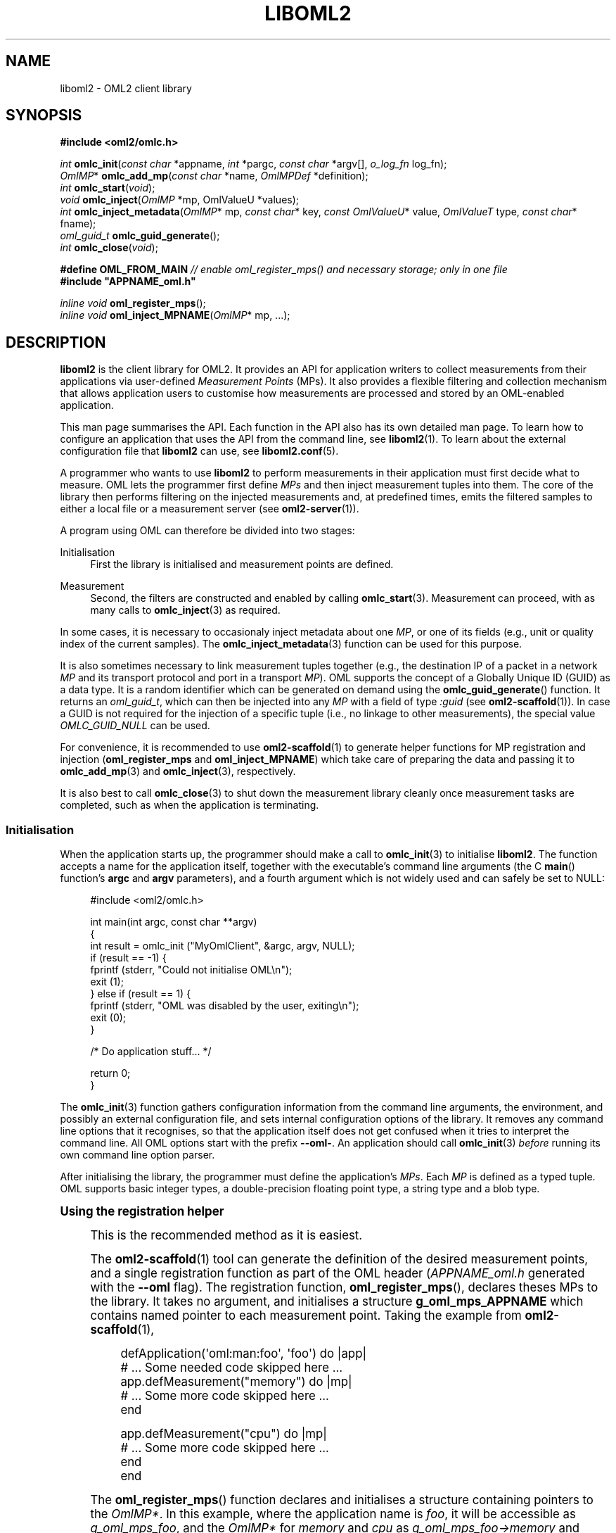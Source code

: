 '\" t
.\"     Title: liboml2
.\"    Author: [FIXME: author] [see http://docbook.sf.net/el/author]
.\" Generator: DocBook XSL Stylesheets v1.76.1 <http://docbook.sf.net/>
.\"      Date: 2015-04-16
.\"    Manual: The OML Manual
.\"    Source: OML 2.12.0pre.79-58cf-dirty
.\"  Language: English
.\"
.TH "LIBOML2" "3" "2015\-04\-16" "OML 2\&.12\&.0pre\&.79\-58cf\-" "The OML Manual"
.\" -----------------------------------------------------------------
.\" * Define some portability stuff
.\" -----------------------------------------------------------------
.\" ~~~~~~~~~~~~~~~~~~~~~~~~~~~~~~~~~~~~~~~~~~~~~~~~~~~~~~~~~~~~~~~~~
.\" http://bugs.debian.org/507673
.\" http://lists.gnu.org/archive/html/groff/2009-02/msg00013.html
.\" ~~~~~~~~~~~~~~~~~~~~~~~~~~~~~~~~~~~~~~~~~~~~~~~~~~~~~~~~~~~~~~~~~
.ie \n(.g .ds Aq \(aq
.el       .ds Aq '
.\" -----------------------------------------------------------------
.\" * set default formatting
.\" -----------------------------------------------------------------
.\" disable hyphenation
.nh
.\" disable justification (adjust text to left margin only)
.ad l
.\" -----------------------------------------------------------------
.\" * MAIN CONTENT STARTS HERE *
.\" -----------------------------------------------------------------
.SH "NAME"
liboml2 \- OML2 client library
.SH "SYNOPSIS"
.sp
.nf
\fB#include <oml2/omlc\&.h>\fR
.fi
.sp
.nf
\fIint\fR    \fBomlc_init\fR(\fIconst char\fR *appname, \fIint\fR *pargc, \fIconst char\fR *argv[], \fIo_log_fn\fR log_fn);
\fIOmlMP\fR* \fBomlc_add_mp\fR(\fIconst char\fR *name, \fIOmlMPDef\fR *definition);
\fIint\fR    \fBomlc_start\fR(\fIvoid\fR);
\fIvoid\fR   \fBomlc_inject\fR(\fIOmlMP\fR *mp, OmlValueU *values);
\fIint\fR    \fBomlc_inject_metadata\fR(\fIOmlMP\fR* mp, \fIconst char\fR* key, \fIconst OmlValueU\fR* value, \fIOmlValueT\fR type, \fIconst char\fR* fname);
\fIoml_guid_t\fR \fBomlc_guid_generate\fR();
\fIint\fR    \fBomlc_close\fR(\fIvoid\fR);
.fi
.sp
.nf
\fB#define OML_FROM_MAIN\fR \fI// enable oml_register_mps() and necessary storage; only in one file\fR
\fB#include "APPNAME_oml\&.h"\fR
.fi
.sp
.nf
\fIinline void\fR \fBoml_register_mps\fR();
\fIinline void\fR \fBoml_inject_MPNAME\fR(\fIOmlMP\fR* mp, \&...);
.fi
.SH "DESCRIPTION"
.sp
\fBliboml2\fR is the client library for OML2\&. It provides an API for application writers to collect measurements from their applications via user\-defined \fIMeasurement Points\fR (MPs)\&. It also provides a flexible filtering and collection mechanism that allows application users to customise how measurements are processed and stored by an OML\-enabled application\&.
.sp
This man page summarises the API\&. Each function in the API also has its own detailed man page\&. To learn how to configure an application that uses the API from the command line, see \fBliboml2\fR(1)\&. To learn about the external configuration file that \fBliboml2\fR can use, see \fBliboml2.conf\fR(5)\&.
.sp
A programmer who wants to use \fBliboml2\fR to perform measurements in their application must first decide what to measure\&. OML lets the programmer first define \fIMPs\fR and then inject measurement tuples into them\&. The core of the library then performs filtering on the injected measurements and, at predefined times, emits the filtered samples to either a local file or a measurement server (see \fBoml2-server\fR(1))\&.
.sp
A program using OML can therefore be divided into two stages:
.PP
Initialisation
.RS 4
First the library is initialised and measurement points are defined\&.
.RE
.PP
Measurement
.RS 4
Second, the filters are constructed and enabled by calling
\fBomlc_start\fR(3)\&. Measurement can proceed, with as many calls to
\fBomlc_inject\fR(3)
as required\&.
.RE
.sp
In some cases, it is necessary to occasionaly inject metadata about one \fIMP\fR, or one of its fields (e\&.g\&., unit or quality index of the current samples)\&. The \fBomlc_inject_metadata\fR(3) function can be used for this purpose\&.
.sp
It is also sometimes necessary to link measurement tuples together (e\&.g\&., the destination IP of a packet in a network \fIMP\fR and its transport protocol and port in a transport \fIMP\fR)\&. OML supports the concept of a Globally Unique ID (GUID) as a data type\&. It is a random identifier which can be generated on demand using the \fBomlc_guid_generate\fR() function\&. It returns an \fIoml_guid_t\fR, which can then be injected into any \fIMP\fR with a field of type \fI:guid\fR (see \fBoml2-scaffold\fR(1))\&. In case a GUID is not required for the injection of a specific tuple (i\&.e\&., no linkage to other measurements), the special value \fIOMLC_GUID_NULL\fR can be used\&.
.sp
For convenience, it is recommended to use \fBoml2-scaffold\fR(1) to generate helper functions for MP registration and injection (\fBoml_register_mps\fR and \fBoml_inject_MPNAME\fR) which take care of preparing the data and passing it to \fBomlc_add_mp\fR(3) and \fBomlc_inject\fR(3), respectively\&.
.sp
It is also best to call \fBomlc_close\fR(3) to shut down the measurement library cleanly once measurement tasks are completed, such as when the application is terminating\&.
.SS "Initialisation"
.sp
When the application starts up, the programmer should make a call to \fBomlc_init\fR(3) to initialise \fBliboml2\fR\&. The function accepts a name for the application itself, together with the executable\(cqs command line arguments (the C \fBmain\fR() function\(cqs \fBargc\fR and \fBargv\fR parameters), and a fourth argument which is not widely used and can safely be set to NULL:
.sp
.if n \{\
.RS 4
.\}
.nf
#include <oml2/omlc\&.h>

int main(int argc, const char **argv)
{
  int result = omlc_init ("MyOmlClient", &argc, argv, NULL);
  if (result == \-1) {
    fprintf (stderr, "Could not initialise OML\en");
    exit (1);
  } else if (result == 1) {
    fprintf (stderr, "OML was disabled by the user, exiting\en");
    exit (0);
  }

  /* Do application stuff\&.\&.\&. */

  return 0;
}
.fi
.if n \{\
.RE
.\}
.sp
The \fBomlc_init\fR(3) function gathers configuration information from the command line arguments, the environment, and possibly an external configuration file, and sets internal configuration options of the library\&. It removes any command line options that it recognises, so that the application itself does not get confused when it tries to interpret the command line\&. All OML options start with the prefix \fB\-\-oml\-\fR\&. An application should call \fBomlc_init\fR(3) \fIbefore\fR running its own command line option parser\&.
.sp
After initialising the library, the programmer must define the application\(cqs \fIMPs\fR\&. Each \fIMP\fR is defined as a typed tuple\&. OML supports basic integer types, a double\-precision floating point type, a string type and a blob type\&.
.sp
.it 1 an-trap
.nr an-no-space-flag 1
.nr an-break-flag 1
.br
.ps +1
\fBUsing the registration helper\fR
.RS 4
.sp
This is the recommended method as it is easiest\&.
.sp
The \fBoml2-scaffold\fR(1) tool can generate the definition of the desired measurement points, and a single registration function as part of the OML header (\fIAPPNAME_oml\&.h\fR generated with the \fB\-\-oml\fR flag)\&. The registration function, \fBoml_register_mps\fR(), declares theses MPs to the library\&. It takes no argument, and initialises a structure \fBg_oml_mps_APPNAME\fR which contains named pointer to each measurement point\&. Taking the example from \fBoml2-scaffold\fR(1),
.sp
.if n \{\
.RS 4
.\}
.nf
defApplication(\*(Aqoml:man:foo\*(Aq, \*(Aqfoo\*(Aq) do |app|
  # \&.\&.\&. Some needed code skipped here \&.\&.\&.
  app\&.defMeasurement("memory") do |mp|
    # \&.\&.\&. Some more code skipped here \&.\&.\&.
  end

  app\&.defMeasurement("cpu") do |mp|
    # \&.\&.\&. Some more code skipped here \&.\&.\&.
  end
end
.fi
.if n \{\
.RE
.\}
.sp
The \fBoml_register_mps\fR() function declares and initialises a structure containing pointers to the \fIOmlMP*\fR\&. In this example, where the application name is \fIfoo\fR, it will be accessible as \fIg_oml_mps_foo\fR, and the \fIOmlMP*\fR for \fImemory\fR and \fIcpu\fR as \fIg_oml_mps_foo→memory\fR and \fIg_oml_mps_foo→cpu\fR, respectively\&.
.sp
This function is made available conditionally from \fIAPPNAME_oml\&.h\fR\&. Indeed, it requires objects which need only be allocated once, and is done at the same time\&. To make this function available, one must \fI#define\fR \fBcpp\fR(1) macro \fIOML_FROM_MAIN\fR prior to the \fI#include\fR statement for \fIAPPNAME_oml\&.h\fR\&. This should be done \fBonly in file using oml_register_mps()\fR\&.
.RE
.sp
.it 1 an-trap
.nr an-no-space-flag 1
.nr an-break-flag 1
.br
.ps +1
\fBRegistering MPs manually\fR
.RS 4
.sp
In case some or more \fIMPs\fR cannot be known at compile time (e\&.g\&., a plugin providing its own \fIMPs\fR), the auto\-generated registration code cannot be used\&. These \fIMPs\fR have to be defined and added manually in the code\&. An \fIMP\fR definition is represented as an array of \fIOmlMPDef\fR objects, terminated by a NULL object, as shown here:
.sp
.if n \{\
.RS 4
.\}
.nf
OmlMPDef mp_def [] =
{
  { "source", OML_UINT32_VALUE },
  { "destination", OML_UINT32_VALUE },
  { "length", OML_UINT32_VALUE },
  { "weight", OML_DOUBLE_VALUE },
  { "protocol", OML_STRING_VALUE },
  { NULL, (OmlValueT)0 }
};
.fi
.if n \{\
.RE
.\}
.sp
The first member of the \fIOmlMPDef\fR struct is the name of the field of the \fIMP\fR that it represents\&. The second member is its type\&. The name appears in the schema for the local file storage, and as part of the database column name for the database created by \fBoml2-server\fR(1)\&.
.sp
To register the \fIMP\fR definition with \fBliboml2\fR, the programmer must call \fBomlc_add_mp\fR(3):
.sp
.if n \{\
.RS 4
.\}
.nf
OmlMP* mp = omlc_add_mp ("packet_info", mp_def);

if (mp == NULL) {
 fprintf (stderr, "Error: could not register Measurement Point \*(Aqpacket_info\*(Aq");
 exit (1);
}
.fi
.if n \{\
.RE
.\}
.sp
This function returns a handle to the internal \fIMP\fR object, which should be used in subsequent calls to \fBomlc_inject\fR(3), and should be treated as opaque\&.
.RE
.SS "Measurement"
.sp
Once all measurement points have been defined and created using calls to \fBomlc_add_mp\fR(3), the programmer must start the measurement collection process by calling \fBomlc_start\fR(3)\&. This call creates the internal filters according to the current configuration options, and starts the filter output sampling threads for \*(Aqinterval\*(Aq style filters (for more information see \fBliboml2.conf\fR(5))\&. Once \fBomlc_start\fR(3) has been called, no more \fIMPs\fR can be added: further calls to \fBomlc_add_mp\fR(3) will be ignored\&. Conversely, once \fBomlc_start\fR(3) has been called, calls can be made to perform measurements, and inject there results into the OML reporting path\&.
.sp
.it 1 an-trap
.nr an-no-space-flag 1
.nr an-break-flag 1
.br
.ps +1
\fBUsing injection helpers\fR
.RS 4
.sp
This is the recommended method as it is easiest and much less error\-prone\&. It is also more future\-proof as it shields the application from low\-level API changes\&. These helpers also provide C\-compiler type\-checking and proper memory management\&.
.sp
The \fBoml2-scaffold\fR(1) tool can generate helper injection functions as part of the OML header (\fB\-\-oml\fR)\&. Their prototype is of the form \fBoml_inject_MPNAME\fR(\fIOmlMP*\fR mp, \&...), where \fBMPNAME\fR is the name of the \fIMP\fR that is passed as \fBmp\fR\&. The remaining arguments are C\-typed variables constituting the sample to be injected in the \fIMP\fR\&.
.sp
Continuing with the auto\-generated example from above, injecting a sample in the \fImemory\fR \fIMP\fR can be done as
.sp
.if n \{\
.RS 4
.\}
.nf
oml_inject_memory(g_oml_mps_foo\->memory, ram, total, free, used, free_percent, used_percent);
.fi
.if n \{\
.RE
.\}
.sp
where \fIram\fR, \fItotal\fR, \fIfree\fR, \fIused\fR, \fIfree_percent\fR and \fIused_percent\fR are assumed to be variables updated by the rest of the application code\&.
.RE
.sp
.it 1 an-trap
.nr an-no-space-flag 1
.nr an-break-flag 1
.br
.ps +1
\fBImplementing injection code manually\fR
.RS 4
.sp
The \fBomlc_inject\fR(3) function accepts an \fIMP\fR handle and a vector of \fBOmlValueU\fR(3) objects\&. These values MUST always be initialised first with \fBomlc_zero\fR(3) or \fBomlc_zero_array\fR(3)\&. The programmer should first load up the vector with new values to be measured using the \fBomlc_set_\fR* macros, and then call \fBomlc_inject\fR(3)\&. If string or blobs were affected to some of the \fBOmlValueU\fR(3), these have to be reset with \fBomlc_reset_string\fR(3) or \fBomlc_reset_blob\fR(3) so any allocated memory is properly cleared\&. For instance, here is how a measurement injection might look for the \fIMP\fR definition above:
.sp
.if n \{\
.RS 4
.\}
.nf
\&.\&.\&.

OmlMP *mp = omlc_add_mp("packet_info", mp_def);

\&.\&.\&.

uint32_t source_id;
uint32_t destination_id;
uint32_t packet_length;
double weight;
char *protocol;

\&.\&.\&.

/* Some application\-specific code to obtain new values for the variables above */

\&.\&.\&.

{
   OmlValueU values[5];

   omlc_zero_array(values, 5);

   omlc_set_uint32 (values[0], source_id);
   omlc_set_uint32 (values[1], destination_id);
   omlc_set_uint32 (values[2], packet_length);
   omlc_set_double (values[3], weight);
   omlc_set_string (values[4], protocol);

   omlc_inject (mp, values);

   omlc_reset_string (values[4]); /* Free potentially allocated space */
}
.fi
.if n \{\
.RE
.\}
.sp
The vector must be loaded with values in the same order as the original definition of the fields of the \fIMP\fR in the call to \fBomlc_add_mp\fR(3)\&. The call to \fBomlc_inject\fR(3) can be repeated as many times as the program wants to make measurements for a given \fIMP\fR\&.
.sp
OML uses an opaque data structure, \fBOmlValueU\fR(3) to store arbitrary data types\&. This structure can contain chunks of allocated memory and should therefore be properly initialised before use (with the \fBomlc_zero\fR(3) and \fBomlc_zero_array\fR(3) functions\&.
.sp
OML defines the following types and setters:
.sp
.RS 4
.ie n \{\
\h'-04'\(bu\h'+03'\c
.\}
.el \{\
.sp -1
.IP \(bu 2.3
.\}

\fIOML_INT32_VALUE\fR
(\fBomlc_set_int32\fR(3))
.RE
.sp
.RS 4
.ie n \{\
\h'-04'\(bu\h'+03'\c
.\}
.el \{\
.sp -1
.IP \(bu 2.3
.\}

\fIOML_UINT32_VALUE\fR
(\fBomlc_set_uint32\fR(3))
.RE
.sp
.RS 4
.ie n \{\
\h'-04'\(bu\h'+03'\c
.\}
.el \{\
.sp -1
.IP \(bu 2.3
.\}

\fIOML_INT64_VALUE\fR
(\fBomlc_set_int64\fR(3))
.RE
.sp
.RS 4
.ie n \{\
\h'-04'\(bu\h'+03'\c
.\}
.el \{\
.sp -1
.IP \(bu 2.3
.\}

\fIOML_UINT64_VALUE\fR
(\fBomlc_set_uint64\fR(3))
.RE
.sp
.RS 4
.ie n \{\
\h'-04'\(bu\h'+03'\c
.\}
.el \{\
.sp -1
.IP \(bu 2.3
.\}

\fIOML_DOUBLE_VALUE\fR
(\fBomlc_set_double\fR(3))
.RE
.sp
.RS 4
.ie n \{\
\h'-04'\(bu\h'+03'\c
.\}
.el \{\
.sp -1
.IP \(bu 2.3
.\}

\fIOML_STRING_VALUE\fR
(\fBomlc_set_string\fR(3),
\fBomlc_reset_string\fR(3))
.RE
.sp
.RS 4
.ie n \{\
\h'-04'\(bu\h'+03'\c
.\}
.el \{\
.sp -1
.IP \(bu 2.3
.\}

\fIOML_BLOB_VALUE\fR
(\fBomlc_set_blob\fR(3),
\fBomlc_reset_blob\fR(3))
.RE
.sp
.RS 4
.ie n \{\
\h'-04'\(bu\h'+03'\c
.\}
.el \{\
.sp -1
.IP \(bu 2.3
.\}

\fIOML_GUID_VALUE\fR
(\fBomlc_set_guid\fR(3))
.RE
.sp
.RS 4
.ie n \{\
\h'-04'\(bu\h'+03'\c
.\}
.el \{\
.sp -1
.IP \(bu 2.3
.\}

\fIOML_BOOL_VALUE\fR
(\fBomlc_set_bool\fR(3))
.RE
.sp
Each of the first four integer types maps to an underlying equivalent type from the C standard header \fBstdint.h\fR(0)\&. These types should be used in calls to the \fBomlc_set_\fR* macros\&. They are:
.sp
.RS 4
.ie n \{\
\h'-04'\(bu\h'+03'\c
.\}
.el \{\
.sp -1
.IP \(bu 2.3
.\}

\fIint32_t\fR
.RE
.sp
.RS 4
.ie n \{\
\h'-04'\(bu\h'+03'\c
.\}
.el \{\
.sp -1
.IP \(bu 2.3
.\}

\fIuint32_t\fR
.RE
.sp
.RS 4
.ie n \{\
\h'-04'\(bu\h'+03'\c
.\}
.el \{\
.sp -1
.IP \(bu 2.3
.\}

\fIint64_t\fR
.RE
.sp
.RS 4
.ie n \{\
\h'-04'\(bu\h'+03'\c
.\}
.el \{\
.sp -1
.IP \(bu 2.3
.\}

\fIuint64_t\fR
.RE
.sp
The \fIOML_DOUBLE_VALUE\fR type maps to an underlying C double\&.
.sp
The \fIOML_STRING_VALUE\fR maps to a nil\-terminated C string\&. Memory will be dynamically allocated (or reused) when a value of this type is set to an \fBOmlValueU\fR(3)\&.
.sp
The \fIOML_BLOB_VALUE\fR maps to an arbitrary block of binary data, of a given size\&. It is handled in a way similar to \fIOML_STRING_VALUE\fR, save for the nil\-termination and automatic size calculation\&.
.sp
The \fIOML_GUID_VALUE\fR type can be used to create logical groups of samples, either within the same \fIMP\fR, or across \fIMPs\fR\&. For example, parameters from the IP and TCP headers of a TCP packet should be reported in separate \fIMPs\fR (as not all IP packets have TCP payload)\&. However, it is desirable to link these tuples together\&. Adding an \fIOML_GUID_VALUE\fR field in both \fIMPs\fR, which can be filled with the same GUID returned \fBomlc_guid_generate\fR(3) would allow to join the relevant information about this packet at a later time, during analysis\&. Similarly, if multiple samples in an \fIMP\fR belong to the same logical group (e\&.g\&., an array), they can be linked using the same mechanism, by adding an \fIOML_GUID_VALUE\fR field to that \fIMP\fR, and generating a new \fIoml_guid_t\fR every time a new group needs to be created\&. To fill \fIOML_GUID_VALUE\fR fields where grouping is not needed, a default \fINULL\fR value is available as \fIOMLC_GUID_NULL\fR\&.
.sp
The \fIOML_BOOL_VALUE\fR simply encapsulate a boolean value\&. Anything that is not 0 is assumed to be true\&. There is however no guarantee that a non\-zero boolean will retain the actual (integral) value which was used to set it, beyond its logical truth value\&.
.sp
\fBliboml2\fR currently also defines an \fIOML_LONG_VALUE\fR that maps to a C \fIlong\fR type, but this type is deprecated because it can change size between 32\-bit and 64\-bit platforms\&. It will be removed from the API at some point in the future\&. The library internally clamps \fIOML_LONG_VALUE\fR \fIMP\fR fields to the most positive and negative values that will fit in an \fIint32_t\fR object before sending them to the \fBoml2-server\fR(1) or a local measurement file\&. \fIOML_LONG_VALUE\fR should not be used in new applications\&.
.RE
.SS "Building"
.sp
Applications using \fBliboml2\fR must include the \fI\-loml2\fR flag on the linker command line to link against the client library\&.
.SH "EXAMPLE"
.sp
The following is a fully\-functional example application that counts from 1 to 1000 and outputs the value of the counter as an unsigned integer, a string, and a double at each step:
.sp
.if n \{\
.RS 4
.\}
.nf
#include <stdio\&.h>
#include <stdlib\&.h>
#include <oml2/omlc\&.h>

int main (int argc, const char **argv)
{
  int result = omlc_init ("Simple", &argc, argv, NULL);
  if (result == \-1) {
    fprintf (stderr, "Could not initialise OML\en");
    exit (1);
  } else if (result == 1) {
    fprintf (stderr, "OML was disabled by the user, exiting\en");
    exit (0);
  }

  OmlMPDef mp_def [] = {
    { "count", OML_UINT32_VALUE },
    { "count_str", OML_STRING_VALUE },
    { "count_real", OML_DOUBLE_VALUE },
    { NULL, (OmlValueT)0 }
  };

  OmlMP *mp = omlc_add_mp ("counter", mp_def);

  if (mp == NULL) {
    fprintf (stderr, "Error: could not register Measurement Point \*(Aqcounter\*(Aq");
    exit (1);
  }

  omlc_start();

  int i = 0;
  for (i = 0; i < 1000; i++) {
    uint32_t count = (uint32_t)i;
    char count_str[16];
    double count_real = (double)i;
    OmlValueU values[3];

    omlc_zero_array(values, 3);

    snprintf(count_str, sizeof(count_str), "%d", i);

    omlc_set_uint32 (values[0], count);
    omlc_set_string (values[1], count_str);
    omlc_set_double (values[2], count_real);

    omlc_inject (mp, values);

    omlc_reset_string(values[1]);
  }


  omlc_close();

  return 0;
}
.fi
.if n \{\
.RE
.\}
.sp
The following command should be sufficient to compile this program:
.sp
.if n \{\
.RS 4
.\}
.nf
$ gcc \-o counter counter\&.c \-loml2
.fi
.if n \{\
.RE
.\}
.sp
Here is an example command line to run this application with a default set of filters:
.sp
.if n \{\
.RS 4
.\}
.nf
$ \&./counter \-\-oml\-id myid \-\-oml\-domain count \-\-oml\-collect file:\-
.fi
.if n \{\
.RE
.\}
.sp
The output from this command will appear on the terminal because we told OML to use the standard output (\fB\-\-oml\-collect file:\-\fR)\&. Here is what it looks like:
.sp
.if n \{\
.RS 4
.\}
.nf
INFO   OML Client 2\&.x\&.y [OMSPv5] Copyright 2007\-2014, NICTA
protocol: 5
domain: count
start\-time: 1283160287
sender\-id: myid
app\-name: Counter
schema: 1 Counter_counter count:uint32 count_str:string count_real:double
content: text


0\&.797713        1       1       0       0       0\&.000000
0\&.797736        1       2       1       1       1\&.000000
0\&.797748        1       3       2       2       2\&.000000
0\&.797760        1       4       3       3       3\&.000000
0\&.797774        1       5       4       4       4\&.000000
0\&.797785        1       6       5       5       5\&.000000
0\&.797796        1       7       6       6       6\&.000000
\&.\&.\&.
.fi
.if n \{\
.RE
.\}
.sp
An easy way to create more complicated applications is to use \fBoml2-scaffold\fR(1)\&.
.SH "PORTING PRE-2.9 APPLICATIONS"
.sp
In between OML 2\&.8 and 2\&.9, a heavy refactoring of the lower layers happened to better track the memory used, and reduce memory leaks\&. Unfortunately, this change could not be hidden from the higher layers, as the API was extended with the introduction of initialisers destructors for \fBOmlValueU\fR(3) variables, with proper management of dynamic memory allocation\&.
.sp
The shared library\(cqs version has been bumped from 0\&.8\&.1 to 9\&.0\&.0, so old binaries could still work properly (on distributions supporting multiple library versions, such as Debian)\&. However, this means these old binaries will not benefit from the new features of OML 2\&.9 onwards\&.
.sp
Porting pre\-2\&.9 instrumentations to OML 2\&.9 is however relatively easy\&. Whenever \fBOmlValueU\fR(3), or arrays thereof, are declared, they MUST be properly initialised prior to any use\&. Not doing so might result in cryptic segmentation faults, or weird ghostly data being collected\&. Refer to Implementing injection code manually and the example above to see where calls to \fBomlc_zero\fR(3) (or \fBomlc_zero_array\fR(3)), and \fBomlc_reset_string\fR(3) and \fBomlc_reset_blob\fR(3) should be added to your code\&.
.sp
Additionally, omlc_set_const_string() is deprecated, as it did not have much significance\&. The string is now always duplicated into separate storage to ensure integrity regardless of how the instrumented application manipulates its original data after injection\&.
.sp
All new instrumentations should however avoid using \fBomlc_inject\fR(3) directly, and rely on the code generation capabilities of \fBoml2-scaffold\fR(1) instead\&. It is also recommended that these changes be taken as an opportunity to port old applications to \fBoml2-scaffold\fR(1) too\&.
.SH "BUGS"
.sp
If a problem you are experiencing is not addressed in the FAQ (http://oml\&.mytestbed\&.net/projects/oml/wiki/FAQ_and_Support) nor already present in the list of know bugs (http://oml\&.mytestbed\&.net/projects/oml/issues)\&. You could discuss it on the mailing list (details and archives at http://oml\&.mytestbed\&.net/tab/show?id=oml)\&.
.sp
It is however advisable to open a ticket on our issue tracker at http://oml\&.mytestbed\&.net/projects/oml/issues/new\&. Don\(cqt forget to include details such as client and server logs (at \fI[\-\-oml\-log\-level|\-d] 2\fR)\&. It also helps if you can share the source code of a (minimal, if possible) example reliably triggering the problem\&.
.SH "SEE ALSO"
.SS "Manual Pages"
.sp
\fBoml2-server\fR(1), \fBliboml2\fR(1), \fBliboml2.conf\fR(5), \fBoml2-scaffold\fR(1)
.sp
\fBomlc_init\fR(3), \fBomlc_add_mp\fR(3), \fBomlc_start\fR(3), \fBomlc_inject\fR(3), \fBomlc_close\fR(3)
.sp
\fBOmlValueU\fR(3)
.SS "OML User Manual"
.sp
http://oml\&.mytestbed\&.net/projects/oml/wiki/Documentation
